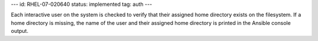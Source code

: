 ---
id: RHEL-07-020640
status: implemented
tag: auth
---

Each interactive user on the system is checked to verify that their assigned
home directory exists on the filesystem. If a home directory is missing, the
name of the user and their assigned home directory is printed in the Ansible
console output.
